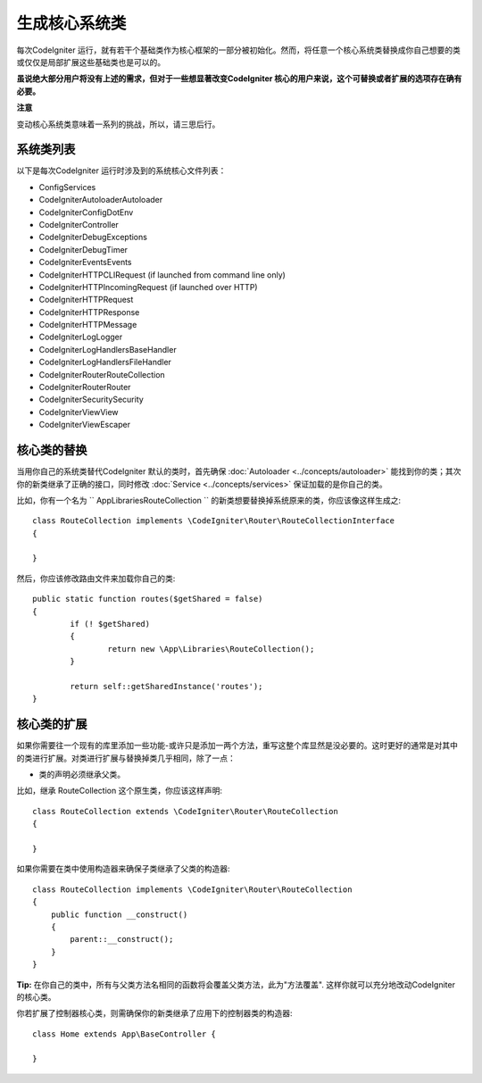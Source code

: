 ****************************
生成核心系统类
****************************


每次CodeIgniter 运行，就有若干个基础类作为核心框架的一部分被初始化。然而，将任意一个核心系统类替换成你自己想要的类或仅仅是局部扩展这些基础类也是可以的。

**虽说绝大部分用户将没有上述的需求，但对于一些想显著改变CodeIgniter 核心的用户来说，这个可替换或者扩展的选项存在确有必要。**

**注意**

变动核心系统类意味着一系列的挑战，所以，请三思后行。

系统类列表
=================

以下是每次CodeIgniter 运行时涉及到的系统核心文件列表：

* Config\Services
* CodeIgniter\Autoloader\Autoloader
* CodeIgniter\Config\DotEnv
* CodeIgniter\Controller
* CodeIgniter\Debug\Exceptions
* CodeIgniter\Debug\Timer
* CodeIgniter\Events\Events
* CodeIgniter\HTTP\CLIRequest (if launched from command line only)
* CodeIgniter\HTTP\IncomingRequest (if launched over HTTP)
* CodeIgniter\HTTP\Request
* CodeIgniter\HTTP\Response
* CodeIgniter\HTTP\Message
* CodeIgniter\Log\Logger
* CodeIgniter\Log\Handlers\BaseHandler
* CodeIgniter\Log\Handlers\FileHandler
* CodeIgniter\Router\RouteCollection
* CodeIgniter\Router\Router
* CodeIgniter\Security\Security
* CodeIgniter\View\View
* CodeIgniter\View\Escaper

核心类的替换
=================

当用你自己的系统类替代CodeIgniter 默认的类时，首先确保 :doc:`Autoloader <../concepts/autoloader>` 能找到你的类；其次你的新类继承了正确的接口，同时修改 :doc:`Service <../concepts/services>` 保证加载的是你自己的类。

比如，你有一个名为 `` App\Libraries\RouteCollection `` 的新类想要替换掉系统原来的类，你应该像这样生成之::

	class RouteCollection implements \CodeIgniter\Router\RouteCollectionInterface
	{

	}

然后，你应该修改路由文件来加载你自己的类::

	public static function routes($getShared = false)
	{
		if (! $getShared)
		{
			return new \App\Libraries\RouteCollection();
		}

		return self::getSharedInstance('routes');
	}

核心类的扩展
=================

如果你需要往一个现有的库里添加一些功能-或许只是添加一两个方法，重写这整个库显然是没必要的。这时更好的通常是对其中的类进行扩展。对类进行扩展与替换掉类几乎相同，除了一点：

* 类的声明必须继承父类。

比如，继承 RouteCollection  这个原生类，你应该这样声明::

    class RouteCollection extends \CodeIgniter\Router\RouteCollection
    {

    }

如果你需要在类中使用构造器来确保子类继承了父类的构造器::

        class RouteCollection implements \CodeIgniter\Router\RouteCollection
        {
            public function __construct()
            {
                parent::__construct();
            }
        }

**Tip:**  在你自己的类中，所有与父类方法名相同的函数将会覆盖父类方法，此为"方法覆盖". 这样你就可以充分地改动CodeIgniter 的核心类。

你若扩展了控制器核心类，则需确保你的新类继承了应用下的控制器类的构造器::

	class Home extends App\BaseController {

	}
